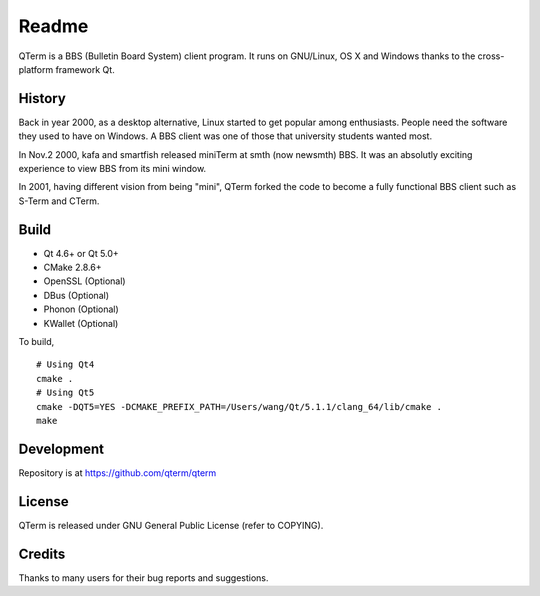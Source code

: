 Readme
============

QTerm is a BBS (Bulletin Board System) client program. It runs on GNU/Linux,
OS X and Windows thanks to the cross-platform framework Qt.


History
-------
Back in year 2000, as a desktop alternative, Linux started to get popular 
among enthusiasts. People need the software they used to have on Windows. 
A BBS client was one of those that university students wanted most.

In Nov.2 2000, kafa and smartfish released miniTerm at smth (now newsmth) BBS.
It was an absolutly exciting experience to view BBS from its mini window.

In 2001, having different vision from being "mini", QTerm forked the code to
become a fully functional BBS client such as S-Term and CTerm.


Build
-----
- Qt 4.6+ or Qt 5.0+
- CMake 2.8.6+
- OpenSSL (Optional)
- DBus (Optional)
- Phonon (Optional)
- KWallet (Optional)

To build,

::

    # Using Qt4
    cmake .
    # Using Qt5
    cmake -DQT5=YES -DCMAKE_PREFIX_PATH=/Users/wang/Qt/5.1.1/clang_64/lib/cmake .
    make

Development
-----------
Repository is at https://github.com/qterm/qterm


License
-------
QTerm is released under GNU General Public License (refer to COPYING).


Credits
-------
Thanks to many users for their bug reports and suggestions.
